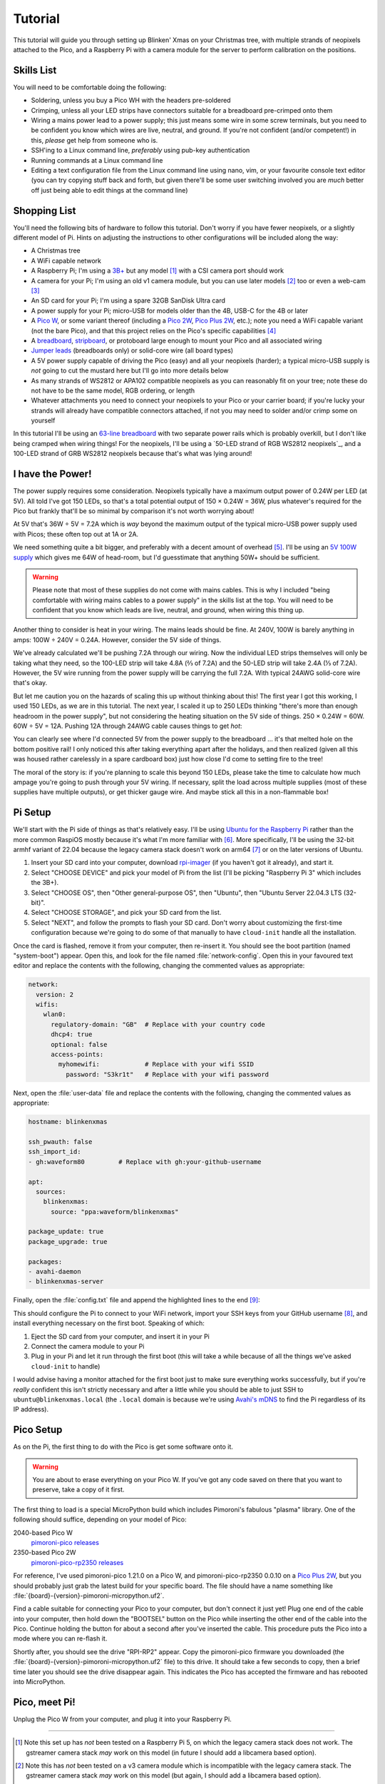 ========
Tutorial
========

This tutorial will guide you through setting up Blinken' Xmas on your Christmas
tree, with multiple strands of neopixels attached to the Pico, and a Raspberry
Pi with a camera module for the server to perform calibration on the positions.


Skills List
===========

You will need to be comfortable doing the following:

* Soldering, unless you buy a Pico WH with the headers pre-soldered

* Crimping, unless all your LED strips have connectors suitable for a
  breadboard pre-crimped onto them

* Wiring a mains power lead to a power supply; this just means some wire in
  some screw terminals, but you need to be confident you know which wires are
  live, neutral, and ground. If you're not confident (and/or competent!) in
  this, *please* get help from someone who is.

* SSH'ing to a Linux command line, *preferably* using pub-key authentication

* Running commands at a Linux command line

* Editing a text configuration file from the Linux command line using nano,
  vim, or your favourite console text editor (you can try copying stuff back
  and forth, but given there'll be some user switching involved you are *much*
  better off just being able to edit things at the command line)


Shopping List
=============

You'll need the following bits of hardware to follow this tutorial. Don't worry
if you have fewer neopixels, or a slightly different model of Pi. Hints on
adjusting the instructions to other configurations will be included along the
way:

* A Christmas tree

* A WiFi capable network

* A Raspberry Pi; I'm using a `3B+`_ but any model [#pi5]_ with a CSI camera
  port should work

* A camera for your Pi; I'm using an old v1 camera module, but you can use
  later models [#v3]_ too or even a web-cam [#webcam]_

* An SD card for your Pi; I'm using a spare 32GB SanDisk Ultra card

* A power supply for your Pi; micro-USB for models older than the 4B, USB-C for
  the 4B or later

* A `Pico W`_, or some variant thereof (including a `Pico 2W`_, `Pico Plus
  2W`_, etc.); note you need a WiFi capable variant (not the bare Pico), and
  that this project relies on the Pico's specific capabilities [#othermcu]_

* A `breadboard`_, `stripboard`_, or protoboard large enough to mount your Pico
  and all associated wiring

* `Jumper leads`_ (breadboards only) or solid-core wire (all board types)

* A 5V power supply capable of driving the Pico (easy) and all your neopixels
  (harder); a typical micro-USB supply is *not* going to cut the mustard here
  but I'll go into more details below

* As many strands of WS2812 or APA102 compatible neopixels as you can
  reasonably fit on your tree; note these do not have to be the same model, RGB
  ordering, or length

* Whatever attachments you need to connect your neopixels to your Pico or your
  carrier board; if you're lucky your strands will already have compatible
  connectors attached, if not you may need to solder and/or crimp some on
  yourself

In this tutorial I'll be using an `63-line breadboard`_ with two separate power
rails which is probably overkill, but I don't like being cramped when wiring
things! For the neopixels, I'll be using a `50-LED strand of RGB WS2812
neopixels`_, and a 100-LED strand of GRB WS2812 neopixels because that's what
was lying around!


I have the Power!
=================

The power supply requires some consideration. Neopixels typically have a
maximum output power of 0.24W per LED (at 5V). All told I've got 150 LEDs, so
that's a total potential output of 150 × 0.24W = 36W, plus whatever's required
for the Pico but frankly that'll be so minimal by comparison it's not worth
worrying about!

At 5V that's 36W ÷ 5V = 7.2A which is *way* beyond the maximum output of the
typical micro-USB power supply used with Picos; these often top out at 1A or
2A.

We need something quite a bit bigger, and preferably with a decent amount of
overhead [#overhead]_. I'll be using an `5V 100W supply`_ which gives me 64W of
head-room, but I'd guesstimate that anything 50W+ should be sufficient.

.. image:: images/psu.*
    :align: center
    :alt: The power supply used in the tutorial. A large metal cuboid with
          several screw terminals at the rear (for mains input and 5V outputs)
          all surrounded by perforated aluminium for passive air cooling

.. warning::

    Please note that most of these supplies do not come with mains cables. This
    is why I included "being comfortable with wiring mains cables to a power
    supply" in the skills list at the top. You will need to be confident that
    you know which leads are live, neutral, and ground, when wiring this thing
    up.

Another thing to consider is heat in your wiring. The mains leads should be
fine. At 240V, 100W is barely anything in amps: 100W ÷ 240V = 0.24A. However,
consider the 5V side of things.

We've already calculated we'll be pushing 7.2A through our wiring. Now the
individual LED strips themselves will only be taking what they need, so the
100-LED strip will take 4.8A (⅔ of 7.2A) and the 50-LED strip will take 2.4A (⅓
of 7.2A). However, the 5V wire running from the power supply will be carrying
the full 7.2A. With typical 24AWG solid-core wire that's okay.

But let me caution you on the hazards of scaling this up without thinking about
this! The first year I got this working, I used 150 LEDs, as we are in this
tutorial. The next year, I scaled it up to 250 LEDs thinking "there's more than
enough headroom in the power supply", but not considering the heating situation
on the 5V side of things. 250 × 0.24W = 60W. 60W ÷ 5V = 12A. Pushing 12A
through 24AWG cable causes things to get *hot*:

.. image:: images/el_scorchio.*
    :align: center
    :alt: A picture of the breadboard containing the Pico W and various linking
          various rows. Notably, one hole of the bottom positive rail is
          discoloured and clearly partially melted.

You can clearly see where I'd connected 5V from the power supply to the
breadboard … it's that melted hole on the bottom positive rail! I only noticed
this after taking everything apart after the holidays, and then realized (given
all this was housed rather carelessly in a spare cardboard box) just how close
I'd come to setting fire to the tree!

The moral of the story is: if you're planning to scale this beyond 150 LEDs,
please take the time to calculate how much ampage you're going to push through
your 5V wiring. If necessary, split the load across multiple supplies (most of
these supplies have multiple outputs), or get thicker gauge wire. And maybe
stick all this in a non-flammable box!


Pi Setup
========

We'll start with the Pi side of things as that's relatively easy. I'll be using
`Ubuntu for the Raspberry Pi`_ rather than the more common RaspiOS mostly
because it's what I'm more familiar with [#job]_. More specifically, I'll be
using the 32-bit armhf variant of 22.04 because the legacy camera stack doesn't
work on arm64 [#raspios]_ or on the later versions of Ubuntu.

#. Insert your SD card into your computer, download `rpi-imager`_ (if you
   haven't got it already), and start it.

#. Select "CHOOSE DEVICE" and pick your model of Pi from the list (I'll be
   picking "Raspberry Pi 3" which includes the 3B+).

#. Select "CHOOSE OS", then "Other general-purpose OS", then "Ubuntu", then
   "Ubuntu Server 22.04.3 LTS (32-bit)".

#. Select "CHOOSE STORAGE", and pick your SD card from the list.

#. Select "NEXT", and follow the prompts to flash your SD card. Don't worry
   about customizing the first-time configuration because we're going to do
   some of that manually to have ``cloud-init`` handle all the installation.

Once the card is flashed, remove it from your computer, then re-insert it. You
should see the boot partition (named "system-boot") appear. Open this, and look
for the file named :file:`network-config`. Open this in your favoured text
editor and replace the contents with the following, changing the commented
values as appropriate:

.. code-block:: yaml

    network:
      version: 2
      wifis:
        wlan0:
          regulatory-domain: "GB"  # Replace with your country code
          dhcp4: true
          optional: false
          access-points:
            myhomewifi:            # Replace with your wifi SSID
              password: "S3kr1t"   # Replace with your wifi password

Next, open the :file:`user-data` file and replace the contents with the
following, changing the commented values as appropriate:

.. code-block:: yaml

    hostname: blinkenxmas

    ssh_pwauth: false
    ssh_import_id:
    - gh:waveform80         # Replace with gh:your-github-username

    apt:
      sources:
        blinkenxmas:
          source: "ppa:waveform/blinkenxmas"

    package_update: true
    package_upgrade: true

    packages:
    - avahi-daemon
    - blinkenxmas-server

Finally, open the :file:`config.txt` file and append the highlighted lines to
the end [#legacy]_:

.. code-block:: ini
    :emphasize-lines: 43-44

    [all]
    kernel=vmlinuz
    cmdline=cmdline.txt
    initramfs initrd.img followkernel

    [pi4]
    max_framebuffers=2
    arm_boost=1

    [all]
    # Enable the audio output, I2C and SPI interfaces on the GPIO header. As these
    # parameters related to the base device-tree they must appear *before* any
    # other dtoverlay= specification
    dtparam=audio=on
    dtparam=i2c_arm=on
    dtparam=spi=on

    # Comment out the following line if the edges of the desktop appear outside
    # the edges of your display
    disable_overscan=1

    # If you have issues with audio, you may try uncommenting the following line
    # which forces the HDMI output into HDMI mode instead of DVI (which doesn't
    # support audio output)
    #hdmi_drive=2

    # Enable the serial pins
    enable_uart=1

    # Autoload overlays for any recognized cameras or displays that are attached
    # to the CSI/DSI ports. Please note this is for libcamera support, *not* for
    # the legacy camera stack
    camera_auto_detect=1
    display_auto_detect=1


    [cm4]
    # Enable the USB2 outputs on the IO board (assuming your CM4 is plugged into
    # such a board)
    dtoverlay=dwc2,dr_mode=host

    [all]
    start_x=1
    gpu_mem=128

This should configure the Pi to connect to your WiFi network, import your SSH
keys from your GitHub username [#sshkeys]_, and install everything necessary on
the first boot. Speaking of which:

#. Eject the SD card from your computer, and insert it in your Pi

#. Connect the camera module to your Pi

#. Plug in your Pi and let it run through the first boot (this will take a
   while because of all the things we've asked ``cloud-init`` to handle)

I would advise having a monitor attached for the first boot just to make sure
everything works successfully, but if you're *really* confident this isn't
strictly necessary and after a little while you should be able to just SSH to
``ubuntu@blinkenxmas.local`` (the ``.local`` domain is because we're using
`Avahi's mDNS`_ to find the Pi regardless of its IP address).


Pico Setup
==========

As on the Pi, the first thing to do with the Pico is get some software onto it.

.. warning::

    You are about to erase everything on your Pico W. If you've got any code
    saved on there that you want to preserve, take a copy of it first.

The first thing to load is a special MicroPython build which includes
Pimoroni's fabulous "plasma" library. One of the following should suffice,
depending on your model of Pico:

2040-based Pico W
    `pimoroni-pico releases`_

2350-based Pico 2W
    `pimoroni-pico-rp2350 releases`_

For reference, I've used pimoroni-pico 1.21.0 on a Pico W, and
pimoroni-pico-rp2350 0.0.10 on a `Pico Plus 2W`_, but you should probably just
grab the latest build for your specific board. The file should have a name
something like :file:`{board}-{version}-pimoroni-micropython.uf2`.

Find a cable suitable for connecting your Pico to your computer, but don't
connect it just yet! Plug one end of the cable into your computer, then hold
down the "BOOTSEL" button on the Pico while inserting the other end of the
cable into the Pico. Continue holding the button for about a second after
you've inserted the cable. This procedure puts the Pico into a mode where you
can re-flash it.

Shortly after, you should see the drive "RPI-RP2" appear. Copy the
pimoroni-pico firmware you downloaded (the
:file:`{board}-{version}-pimoroni-micropython.uf2` file) to this drive. It
should take a few seconds to copy, then a brief time later you should see the
drive disappear again. This indicates the Pico has accepted the firmware and
has rebooted into MicroPython.


Pico, meet Pi!
==============

Unplug the Pico W from your computer, and plug it into your Raspberry Pi.

----

.. _3B+: https://www.raspberrypi.com/products/raspberry-pi-3-model-b-plus/
.. _Pico W: https://www.raspberrypi.com/products/raspberry-pi-pico/
.. _Pico 2W: https://www.raspberrypi.com/products/raspberry-pi-pico-2/
.. _Pico Plus 2W: https://shop.pimoroni.com/products/pimoroni-pico-plus-2-w
.. _breadboard: https://en.wikipedia.org/wiki/Breadboard
.. _stripboard: https://en.wikipedia.org/wiki/Stripboard
.. _63-line breadboard: https://shop.pimoroni.com/products/solderless-breadboard-830-point
.. _Jumper leads: https://shop.pimoroni.com/products/jumper-jerky
.. _50-LED strands of RGB WS2812 neopixels: https://shop.pimoroni.com/products/5m-flexible-rgb-led-wire-50-rgb-leds-aka-neopixel-ws2812-sk6812
.. _5V 100W supply: https://www.amazon.co.uk/Baiyouli-Universal-Regulated-Switching-10W-300W/dp/B07D6R2ZBK
.. _Ubuntu for the Raspberry Pi: https://ubuntu.com/raspberry-pi
.. _my job: https://waldorf.waveform.org.uk/pages/about.html
.. _rpi-imager: https://www.raspberrypi.com/software/
.. _Avahi's mDNS: https://en.wikipedia.org/wiki/Multicast_DNS
.. _pimoroni-pico releases: https://github.com/pimoroni/pimoroni-pico/releases
.. _pimoroni-pico-rp2350 releases: https://github.com/pimoroni/pimoroni-pico-rp2350/releases

.. [#pi5] Note this set up has *not* been tested on a Raspberry Pi 5, on
   which the legacy camera stack does not work. The gstreamer camera stack
   *may* work on this model (in future I should add a libcamera based option).

.. [#v3] Note this has *not* been tested on a v3 camera module which is
   incompatible with the legacy camera stack. The gstreamer camera stack *may*
   work on this model (but again, I should add a libcamera based option).

.. [#webcam] Note that web-cams typically have *much* lower resolutions than
   Raspberry Pi camera modules, and higher resolutions are better for
   calibration.

.. [#othermcu] This project won't work out of the box on other microcontrollers
   as it's using the Pico's PIOs to drive the neopixels. That said it's not
   hard to adjust the Pico's scripts (they're just MicroPython) so if anyone
   wants to try making it more generic, feel free!

.. [#overhead] It's rarely a good idea to run power supplies near their limits.
   Even if they do manage it, you'll often experience voltage drops which can
   lead to brown-outs or crashes on your micro-controller. Such issues are
   notoriously hard to debug, so give yourself some reasonable overhead on the
   power supply.

.. [#job] It's `my job`_ after all!

.. [#raspios] If you want to try getting this working on RaspiOS, please do (it
   would be useful to add to this, or another, tutorial) but be aware you'll
   almost certainly have to use the gstreamer configuration (unless I get
   around to writing that libcamera backend …)

.. [#sshkeys] If you don't have this configured, you *can* comment out the
   ``ssh_import_id`` section and enable ``ssh_pwauth`` instead but I would
   strongly advise getting SSH keys configured on GitHub instead. It'll make
   things so much easier for you in future (and is much more secure)!

.. [#legacy] These options enable the legacy camera stack on the Pi. If you're
   going to be using gstreamer instead, skip this step.

